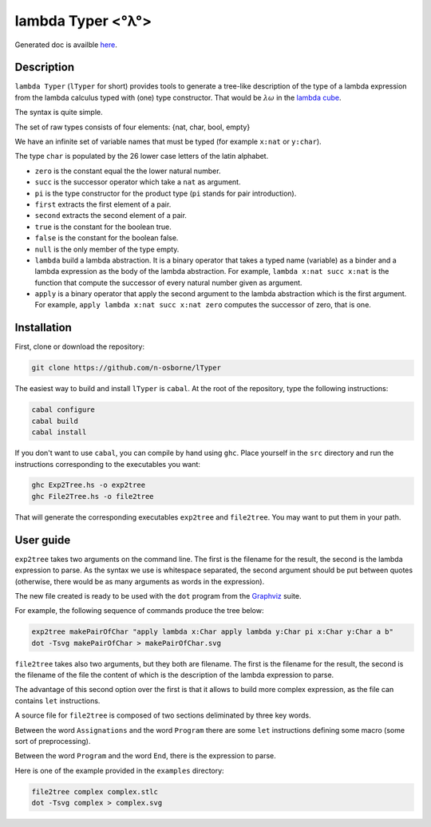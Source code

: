 lambda Typer <°λ°>
==================

Generated doc is availble `here <https://n-osborne.github.io/lTyper/>`_.

Description
-----------

``lambda Typer`` (``lTyper`` for short) provides tools to generate a tree-like
description of the type of a lambda expression from the lambda calculus typed
with (one) type constructor. That would be :math:`\lambda \underline{\omega}`
in the `lambda cube <https://en.wikipedia.org/wiki/Lambda_cube>`_.

The syntax is quite simple.

The set of raw types consists of four elements: {nat, char, bool, empty}

We have an infinite set of variable names that must be typed (for example
``x:nat`` or ``y:char``).

The type ``char`` is populated by the 26 lower case letters of the latin alphabet.

- ``zero`` is the constant equal the the lower natural number.
- ``succ`` is the successor operator which take a ``nat`` as argument.
- ``pi`` is the type constructor for the product type (``pi`` stands for pair introduction).
- ``first`` extracts the first element of a pair.
- ``second`` extracts the second element of a pair.
- ``true`` is the constant for the boolean true.
- ``false`` is the constant for the boolean false.
- ``null`` is the only member of the type empty.
- ``lambda`` build a lambda abstraction. It is a binary operator that takes a
  typed name (variable) as a binder and a lambda expression as the body of the
  lambda abstraction. For example, ``lambda x:nat succ x:nat`` is the function
  that compute the successor of every natural number given as argument.
- ``apply`` is a binary operator that apply the second argument to the lambda
  abstraction which is the first argument. For example, ``apply lambda x:nat
  succ x:nat zero`` computes the successor of zero, that is one.
      
    

Installation
------------

First, clone or download the repository:

.. code::
   
   git clone https://github.com/n-osborne/lTyper

The easiest way to build and install ``lTyper`` is ``cabal``. At the root of the
repository, type the following instructions:

.. code::
   
   cabal configure
   cabal build
   cabal install

If you don't want to use ``cabal``, you can compile by hand using ``ghc``. Place
yourself in the ``src`` directory and run the instructions corresponding to the
executables you want:

.. code::

   ghc Exp2Tree.hs -o exp2tree
   ghc File2Tree.hs -o file2tree
   
That will generate the corresponding executables ``exp2tree`` and ``file2tree``.
You may want to put them in your path.

User guide
----------

``exp2tree`` takes two arguments on the command line. The first is the filename
for the result, the second is the lambda expression to parse. As the syntax we
use is whitespace separated, the second argument should be put between quotes
(otherwise, there would be as many arguments as words in the expression).

The new file created is ready to be used with the ``dot`` program from the
`Graphviz <http://graphviz.org/about/>`_ suite. 

For example, the following sequence of commands produce the tree below:

.. code::

   exp2tree makePairOfChar "apply lambda x:Char apply lambda y:Char pi x:Char y:Char a b"
   dot -Tsvg makePairOfChar > makePairOfChar.svg

.. Image:: img/makePairOfChar.svg

``file2tree`` takes also two arguments, but they both are filename. The first is
the filename for the result, the second is the filename of the file the content
of which is the description of the lambda expression to parse.

The advantage of this second option over the first is that it allows to build
more complex expression, as the file can contains ``let`` instructions.

A source file for ``file2tree`` is composed of two sections deliminated by three
key words.

Between the word ``Assignations`` and the word ``Program`` there are
some ``let`` instructions defining some macro (some sort of preprocessing).

Between the word ``Program`` and the word ``End``, there is the expression to
parse.

Here is one of the example provided in the ``examples`` directory:

.. code::

   file2tree complex complex.stlc
   dot -Tsvg complex > complex.svg

.. Image:: img/complex.svg

